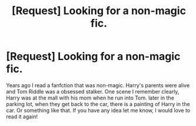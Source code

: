 #+TITLE: [Request] Looking for a non-magic fic.

* [Request] Looking for a non-magic fic.
:PROPERTIES:
:Author: Naviede
:Score: 7
:DateUnix: 1450539091.0
:DateShort: 2015-Dec-19
:FlairText: Request
:END:
Years ago I read a fanfction that was non-magic. Harry's parents were alive and Tom Riddle was a obsessed stalker. One scene I remember clearly, Harry was at the mall with his mom when he run into Tom. later in the parking lot, when they get back to the car, there is a painting of Harry in the car. Or something like that. If you have any idea let me know, I would love to read it again!

